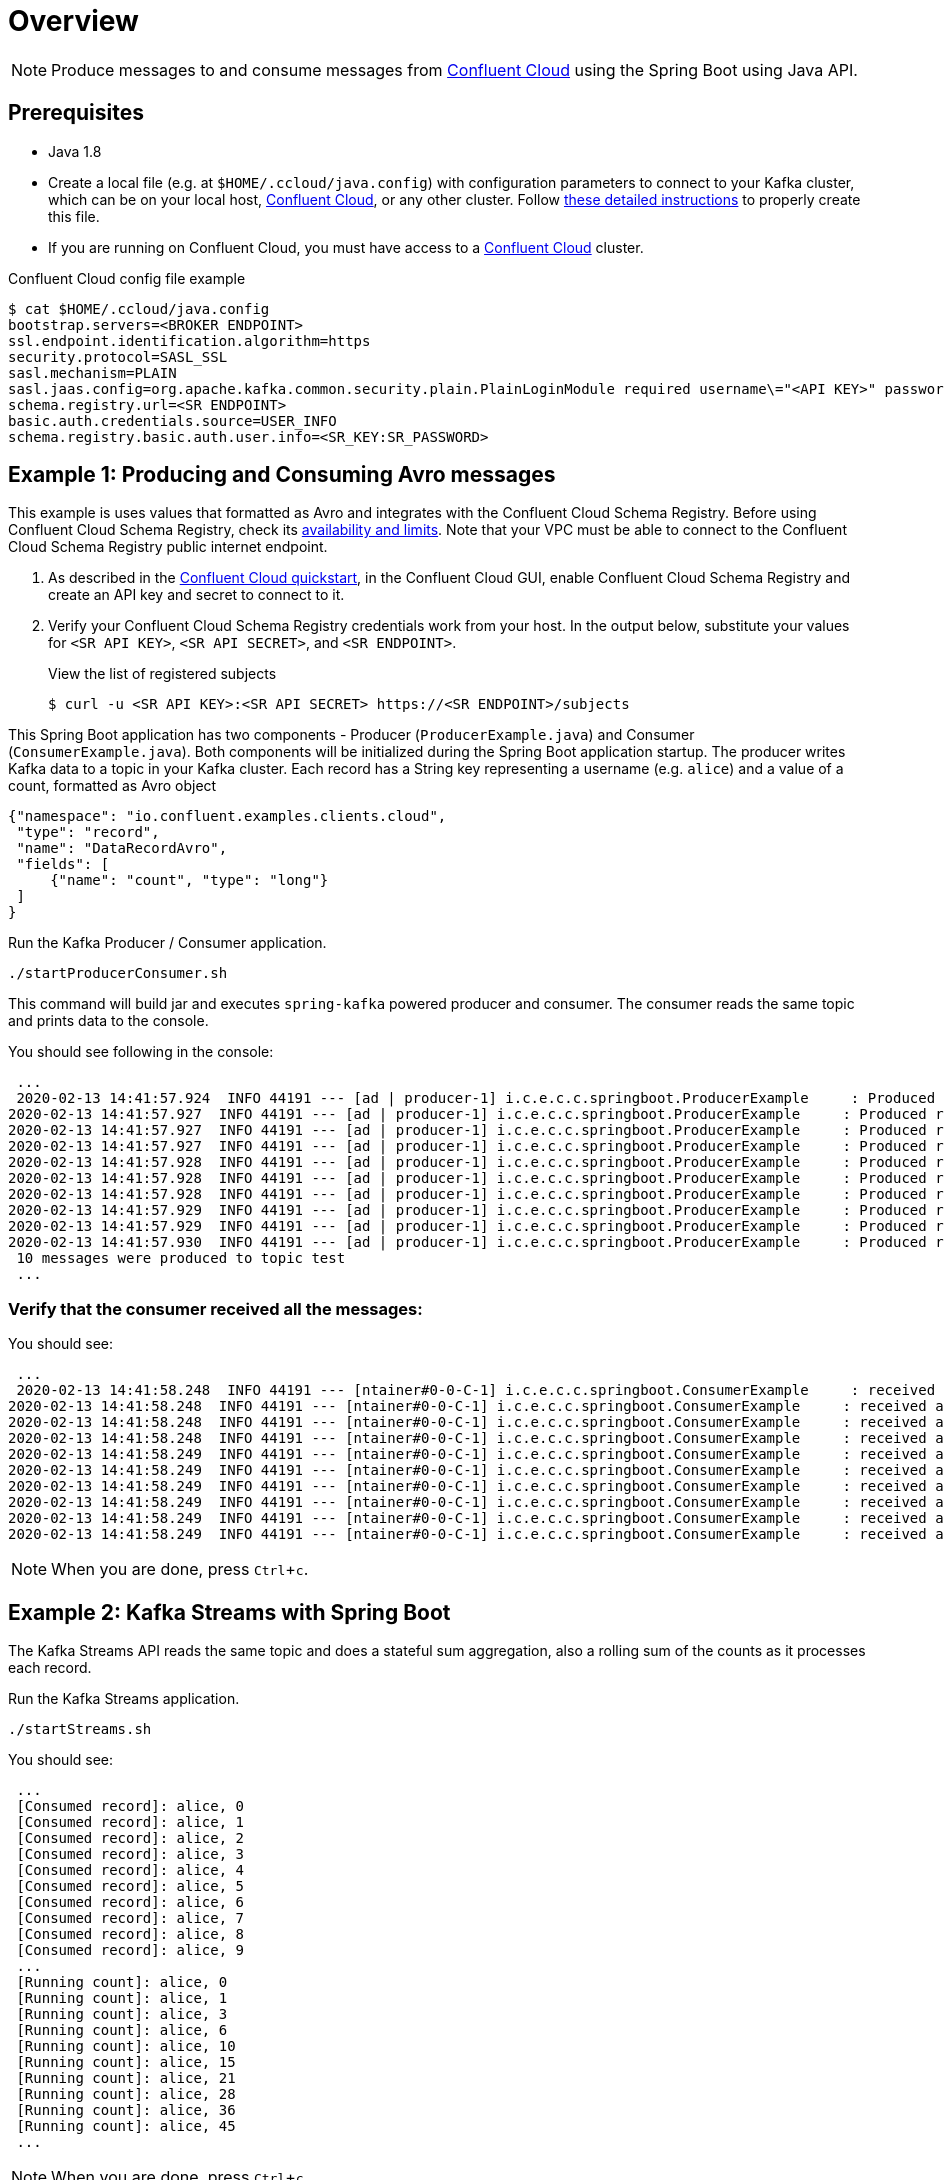 = Overview
:experimental:

NOTE: Produce messages to and consume messages from https://www.confluent.io/confluent-cloud/?utm_source=github&utm_medium=demo&utm_campaign=ch.examples_type.community_content.clients-ccloud[Confluent Cloud] using the Spring Boot using Java API.

== Prerequisites

* Java 1.8
* Create a local file (e.g. at `$HOME/.ccloud/java.config`) with configuration parameters to connect to your Kafka cluster, which can be on your local host, https://www.confluent.io/confluent-cloud/?utm_source=github&utm_medium=demo&utm_campaign=ch.examples_type.community_content.clients-ccloud[Confluent Cloud], or any other cluster.  
Follow https://github.com/confluentinc/configuration-templates/tree/master/README.md[these detailed instructions] to properly create this file.
* If you are running on Confluent Cloud, you must have access to a link:https://www.confluent.io/confluent-cloud/?utm_source=github&utm_medium=demo&utm_campaign=ch.examples_type.community_content.clients-ccloud[Confluent Cloud] cluster.

[source]
.Confluent Cloud config file example
----
$ cat $HOME/.ccloud/java.config
bootstrap.servers=<BROKER ENDPOINT>
ssl.endpoint.identification.algorithm=https
security.protocol=SASL_SSL
sasl.mechanism=PLAIN
sasl.jaas.config=org.apache.kafka.common.security.plain.PlainLoginModule required username\="<API KEY>" password\="<API SECRET>";
schema.registry.url=<SR ENDPOINT> 
basic.auth.credentials.source=USER_INFO 
schema.registry.basic.auth.user.info=<SR_KEY:SR_PASSWORD>
----

== Example 1: Producing and Consuming Avro messages

This example is uses values that formatted as Avro and integrates with the Confluent Cloud Schema Registry.
Before using Confluent Cloud Schema Registry, check its https://docs.confluent.io/current/cloud/limits.html?utm_source=github&utm_medium=demo&utm_campaign=ch.examples_type.community_content.clients-ccloud[availability and limits].
Note that your VPC must be able to connect to the Confluent Cloud Schema Registry public internet endpoint.

. As described in the https://docs.confluent.io/current/quickstart/cloud-quickstart/schema-registry.html?utm_source=github&utm_medium=demo&utm_campaign=ch.examples_type.community_content.clients-ccloud[Confluent Cloud quickstart], in the Confluent Cloud GUI, enable Confluent Cloud Schema Registry and create an API key and secret to connect to it.

. Verify your Confluent Cloud Schema Registry credentials work from your host. 
In the output below, substitute your values for `<SR API KEY>`, `<SR API SECRET>`, and `<SR ENDPOINT>`.
+
[source,shell]
.View the list of registered subjects
----
$ curl -u <SR API KEY>:<SR API SECRET> https://<SR ENDPOINT>/subjects
----

This Spring Boot application has two components - Producer (`ProducerExample.java`) and Consumer (`ConsumerExample.java`).
Both components will be initialized during the Spring Boot application startup.
The producer writes Kafka data to a topic in your Kafka cluster.
Each record has a String key representing a username (e.g. `alice`) and a value of a count, formatted as Avro object

[source,json]
----
{"namespace": "io.confluent.examples.clients.cloud",
 "type": "record",
 "name": "DataRecordAvro",
 "fields": [
     {"name": "count", "type": "long"}
 ]
}
----

.Run the Kafka Producer / Consumer application.
[source,shell]
----
./startProducerConsumer.sh
----

This command will build jar and executes `spring-kafka` powered producer and consumer.
The consumer reads the same topic and prints data to the console.

You should see following in the console:

[source,shell]
----
 ...
 2020-02-13 14:41:57.924  INFO 44191 --- [ad | producer-1] i.c.e.c.c.springboot.ProducerExample     : Produced record to topic test partition 3 @ offset 20
2020-02-13 14:41:57.927  INFO 44191 --- [ad | producer-1] i.c.e.c.c.springboot.ProducerExample     : Produced record to topic test partition 3 @ offset 21
2020-02-13 14:41:57.927  INFO 44191 --- [ad | producer-1] i.c.e.c.c.springboot.ProducerExample     : Produced record to topic test partition 3 @ offset 22
2020-02-13 14:41:57.927  INFO 44191 --- [ad | producer-1] i.c.e.c.c.springboot.ProducerExample     : Produced record to topic test partition 3 @ offset 23
2020-02-13 14:41:57.928  INFO 44191 --- [ad | producer-1] i.c.e.c.c.springboot.ProducerExample     : Produced record to topic test partition 3 @ offset 24
2020-02-13 14:41:57.928  INFO 44191 --- [ad | producer-1] i.c.e.c.c.springboot.ProducerExample     : Produced record to topic test partition 3 @ offset 25
2020-02-13 14:41:57.928  INFO 44191 --- [ad | producer-1] i.c.e.c.c.springboot.ProducerExample     : Produced record to topic test partition 3 @ offset 26
2020-02-13 14:41:57.929  INFO 44191 --- [ad | producer-1] i.c.e.c.c.springboot.ProducerExample     : Produced record to topic test partition 3 @ offset 27
2020-02-13 14:41:57.929  INFO 44191 --- [ad | producer-1] i.c.e.c.c.springboot.ProducerExample     : Produced record to topic test partition 3 @ offset 28
2020-02-13 14:41:57.930  INFO 44191 --- [ad | producer-1] i.c.e.c.c.springboot.ProducerExample     : Produced record to topic test partition 3 @ offset 29
 10 messages were produced to topic test
 ...
----

=== Verify that the consumer received all the messages:

.You should see:
----
 ...
 2020-02-13 14:41:58.248  INFO 44191 --- [ntainer#0-0-C-1] i.c.e.c.c.springboot.ConsumerExample     : received alice {"count": 0}
2020-02-13 14:41:58.248  INFO 44191 --- [ntainer#0-0-C-1] i.c.e.c.c.springboot.ConsumerExample     : received alice {"count": 1}
2020-02-13 14:41:58.248  INFO 44191 --- [ntainer#0-0-C-1] i.c.e.c.c.springboot.ConsumerExample     : received alice {"count": 2}
2020-02-13 14:41:58.248  INFO 44191 --- [ntainer#0-0-C-1] i.c.e.c.c.springboot.ConsumerExample     : received alice {"count": 3}
2020-02-13 14:41:58.249  INFO 44191 --- [ntainer#0-0-C-1] i.c.e.c.c.springboot.ConsumerExample     : received alice {"count": 4}
2020-02-13 14:41:58.249  INFO 44191 --- [ntainer#0-0-C-1] i.c.e.c.c.springboot.ConsumerExample     : received alice {"count": 5}
2020-02-13 14:41:58.249  INFO 44191 --- [ntainer#0-0-C-1] i.c.e.c.c.springboot.ConsumerExample     : received alice {"count": 6}
2020-02-13 14:41:58.249  INFO 44191 --- [ntainer#0-0-C-1] i.c.e.c.c.springboot.ConsumerExample     : received alice {"count": 7}
2020-02-13 14:41:58.249  INFO 44191 --- [ntainer#0-0-C-1] i.c.e.c.c.springboot.ConsumerExample     : received alice {"count": 8}
2020-02-13 14:41:58.249  INFO 44191 --- [ntainer#0-0-C-1] i.c.e.c.c.springboot.ConsumerExample     : received alice {"count": 9}
----

NOTE: When you are done, press kbd:[Ctrl + c].

== Example 2: Kafka Streams with Spring Boot

The Kafka Streams API reads the same topic and does a stateful sum aggregation, also a rolling sum of the counts as it processes each record.

.Run the Kafka Streams application.
[source,shell]
----
./startStreams.sh
----

.You should see:
----
 ...
 [Consumed record]: alice, 0
 [Consumed record]: alice, 1
 [Consumed record]: alice, 2
 [Consumed record]: alice, 3
 [Consumed record]: alice, 4
 [Consumed record]: alice, 5
 [Consumed record]: alice, 6
 [Consumed record]: alice, 7
 [Consumed record]: alice, 8
 [Consumed record]: alice, 9
 ...
 [Running count]: alice, 0
 [Running count]: alice, 1
 [Running count]: alice, 3
 [Running count]: alice, 6
 [Running count]: alice, 10
 [Running count]: alice, 15
 [Running count]: alice, 21
 [Running count]: alice, 28
 [Running count]: alice, 36
 [Running count]: alice, 45
 ...
----

NOTE: When you are done, press kbd:[Ctrl + c].
